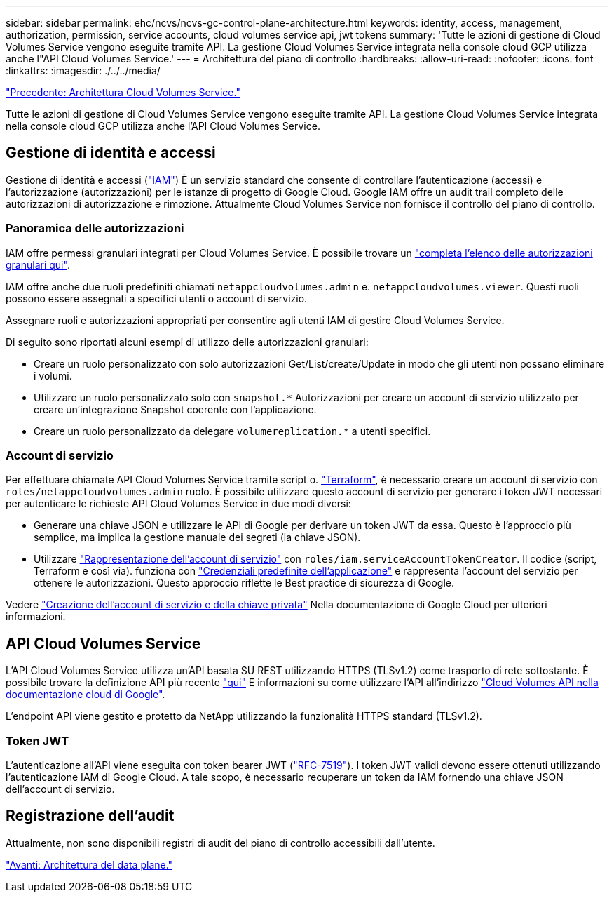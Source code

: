 ---
sidebar: sidebar 
permalink: ehc/ncvs/ncvs-gc-control-plane-architecture.html 
keywords: identity, access, management, authorization, permission, service accounts, cloud volumes service api, jwt tokens 
summary: 'Tutte le azioni di gestione di Cloud Volumes Service vengono eseguite tramite API. La gestione Cloud Volumes Service integrata nella console cloud GCP utilizza anche l"API Cloud Volumes Service.' 
---
= Architettura del piano di controllo
:hardbreaks:
:allow-uri-read: 
:nofooter: 
:icons: font
:linkattrs: 
:imagesdir: ./../../media/


link:ncvs-gc-cloud-volumes-service-architecture.html["Precedente: Architettura Cloud Volumes Service."]

[role="lead"]
Tutte le azioni di gestione di Cloud Volumes Service vengono eseguite tramite API. La gestione Cloud Volumes Service integrata nella console cloud GCP utilizza anche l'API Cloud Volumes Service.



== Gestione di identità e accessi

Gestione di identità e accessi (https://cloud.google.com/iam/docs/overview["IAM"^]) È un servizio standard che consente di controllare l'autenticazione (accessi) e l'autorizzazione (autorizzazioni) per le istanze di progetto di Google Cloud. Google IAM offre un audit trail completo delle autorizzazioni di autorizzazione e rimozione. Attualmente Cloud Volumes Service non fornisce il controllo del piano di controllo.



=== Panoramica delle autorizzazioni

IAM offre permessi granulari integrati per Cloud Volumes Service. È possibile trovare un https://cloud.google.com/architecture/partners/netapp-cloud-volumes/security-considerations?hl=en_US["completa l'elenco delle autorizzazioni granulari qui"^].

IAM offre anche due ruoli predefiniti chiamati `netappcloudvolumes.admin` e. `netappcloudvolumes.viewer`. Questi ruoli possono essere assegnati a specifici utenti o account di servizio.

Assegnare ruoli e autorizzazioni appropriati per consentire agli utenti IAM di gestire Cloud Volumes Service.

Di seguito sono riportati alcuni esempi di utilizzo delle autorizzazioni granulari:

* Creare un ruolo personalizzato con solo autorizzazioni Get/List/create/Update in modo che gli utenti non possano eliminare i volumi.
* Utilizzare un ruolo personalizzato solo con `snapshot.*` Autorizzazioni per creare un account di servizio utilizzato per creare un'integrazione Snapshot coerente con l'applicazione.
* Creare un ruolo personalizzato da delegare `volumereplication.*` a utenti specifici.




=== Account di servizio

Per effettuare chiamate API Cloud Volumes Service tramite script o. https://registry.terraform.io/providers/NetApp/netapp-gcp/latest/docs["Terraform"^], è necessario creare un account di servizio con `roles/netappcloudvolumes.admin` ruolo. È possibile utilizzare questo account di servizio per generare i token JWT necessari per autenticare le richieste API Cloud Volumes Service in due modi diversi:

* Generare una chiave JSON e utilizzare le API di Google per derivare un token JWT da essa. Questo è l'approccio più semplice, ma implica la gestione manuale dei segreti (la chiave JSON).
* Utilizzare https://cloud.google.com/iam/docs/impersonating-service-accounts["Rappresentazione dell'account di servizio"^] con `roles/iam.serviceAccountTokenCreator`. Il codice (script, Terraform e così via). funziona con https://google.aip.dev/auth/4110["Credenziali predefinite dell'applicazione"^] e rappresenta l'account del servizio per ottenere le autorizzazioni. Questo approccio riflette le Best practice di sicurezza di Google.


Vedere https://cloud.google.com/architecture/partners/netapp-cloud-volumes/api?hl=en_US["Creazione dell'account di servizio e della chiave privata"^] Nella documentazione di Google Cloud per ulteriori informazioni.



== API Cloud Volumes Service

L'API Cloud Volumes Service utilizza un'API basata SU REST utilizzando HTTPS (TLSv1.2) come trasporto di rete sottostante. È possibile trovare la definizione API più recente https://cloudvolumesgcp-api.netapp.com/swagger.json["qui"^] E informazioni su come utilizzare l'API all'indirizzo https://cloud.google.com/architecture/partners/netapp-cloud-volumes/api?hl=en_US["Cloud Volumes API nella documentazione cloud di Google"^].

L'endpoint API viene gestito e protetto da NetApp utilizzando la funzionalità HTTPS standard (TLSv1.2).



=== Token JWT

L'autenticazione all'API viene eseguita con token bearer JWT (https://datatracker.ietf.org/doc/html/rfc7519["RFC-7519"^]). I token JWT validi devono essere ottenuti utilizzando l'autenticazione IAM di Google Cloud. A tale scopo, è necessario recuperare un token da IAM fornendo una chiave JSON dell'account di servizio.



== Registrazione dell'audit

Attualmente, non sono disponibili registri di audit del piano di controllo accessibili dall'utente.

link:ncvs-gc-data-plane-architecture.html["Avanti: Architettura del data plane."]
